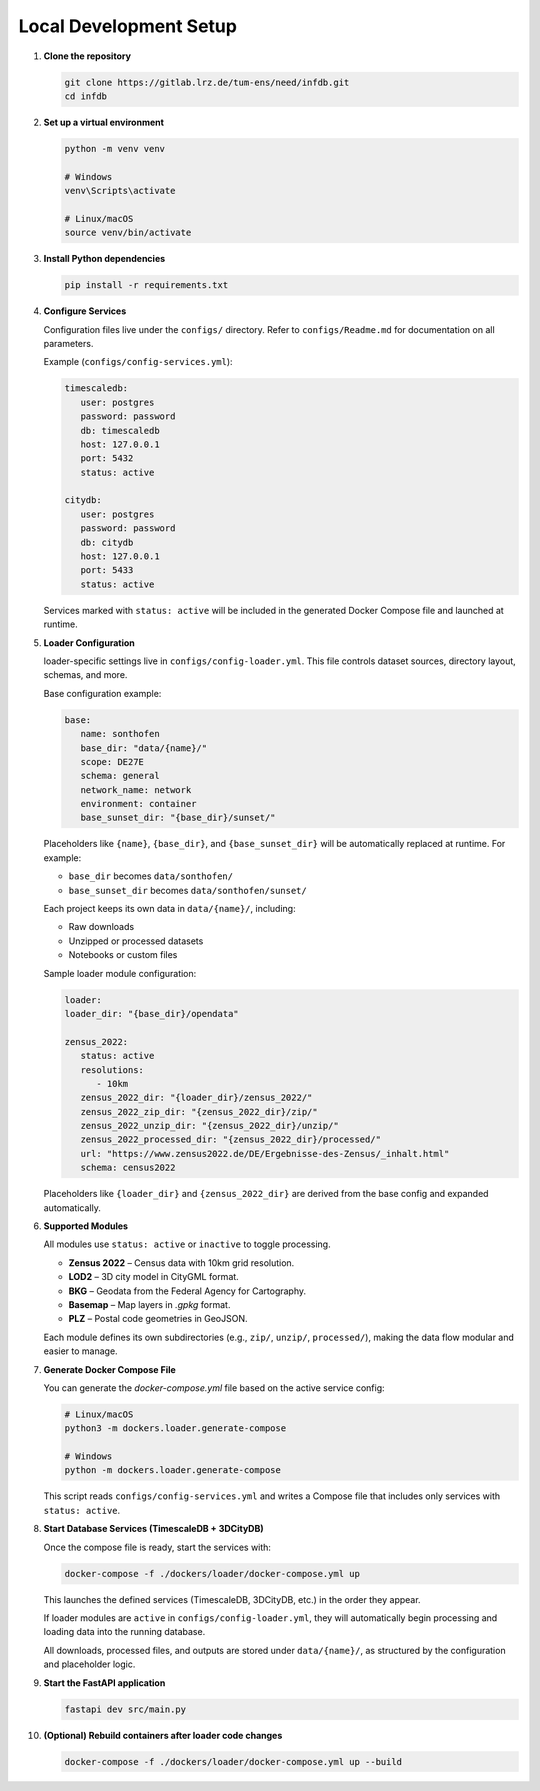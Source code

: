 Local Development Setup
------------------------

#. **Clone the repository**

   .. code-block:: bash

      git clone https://gitlab.lrz.de/tum-ens/need/infdb.git
      cd infdb

#. **Set up a virtual environment**

   .. code-block:: bash

      python -m venv venv

      # Windows
      venv\Scripts\activate

      # Linux/macOS
      source venv/bin/activate

#. **Install Python dependencies**

   .. code-block:: bash

      pip install -r requirements.txt

#. **Configure Services**

   Configuration files live under the ``configs/`` directory.
   Refer to ``configs/Readme.md`` for documentation on all parameters.

   Example (``configs/config-services.yml``):

   .. code-block:: yaml

      timescaledb:
         user: postgres
         password: password
         db: timescaledb
         host: 127.0.0.1
         port: 5432
         status: active

      citydb:
         user: postgres
         password: password
         db: citydb
         host: 127.0.0.1
         port: 5433
         status: active

   Services marked with ``status: active`` will be included in the generated
   Docker Compose file and launched at runtime.

#. **Loader Configuration**

   loader-specific settings live in ``configs/config-loader.yml``.
   This file controls dataset sources, directory layout, schemas, and more.

   Base configuration example:

   .. code-block:: yaml

      base:
         name: sonthofen
         base_dir: "data/{name}/"
         scope: DE27E
         schema: general
         network_name: network
         environment: container
         base_sunset_dir: "{base_dir}/sunset/"

   Placeholders like ``{name}``, ``{base_dir}``, and ``{base_sunset_dir}`` will be
   automatically replaced at runtime. For example:

   - ``base_dir`` becomes ``data/sonthofen/``
   - ``base_sunset_dir`` becomes ``data/sonthofen/sunset/``

   Each project keeps its own data in ``data/{name}/``, including:

   - Raw downloads
   - Unzipped or processed datasets
   - Notebooks or custom files

   Sample loader module configuration:

   .. code-block:: yaml

      loader:
      loader_dir: "{base_dir}/opendata"

      zensus_2022:
         status: active
         resolutions:
            - 10km
         zensus_2022_dir: "{loader_dir}/zensus_2022/"
         zensus_2022_zip_dir: "{zensus_2022_dir}/zip/"
         zensus_2022_unzip_dir: "{zensus_2022_dir}/unzip/"
         zensus_2022_processed_dir: "{zensus_2022_dir}/processed/"
         url: "https://www.zensus2022.de/DE/Ergebnisse-des-Zensus/_inhalt.html"
         schema: census2022

   Placeholders like ``{loader_dir}`` and ``{zensus_2022_dir}`` are derived from the base config and expanded automatically.

#. **Supported Modules**

   All modules use ``status: active`` or ``inactive`` to toggle processing.

   - **Zensus 2022** – Census data with 10km grid resolution.
   - **LOD2** – 3D city model in CityGML format.
   - **BKG** – Geodata from the Federal Agency for Cartography.
   - **Basemap** – Map layers in `.gpkg` format.
   - **PLZ** – Postal code geometries in GeoJSON.

   Each module defines its own subdirectories (e.g., ``zip/``, ``unzip/``, ``processed/``),
   making the data flow modular and easier to manage.

#. **Generate Docker Compose File**

   You can generate the `docker-compose.yml` file based on the active service config:

   .. code-block:: bash

      # Linux/macOS
      python3 -m dockers.loader.generate-compose

      # Windows
      python -m dockers.loader.generate-compose

   This script reads ``configs/config-services.yml`` and writes a Compose file that includes
   only services with ``status: active``.

#. **Start Database Services (TimescaleDB + 3DCityDB)**

   Once the compose file is ready, start the services with:

   .. code-block:: bash

      docker-compose -f ./dockers/loader/docker-compose.yml up

   This launches the defined services (TimescaleDB, 3DCityDB, etc.) in the order they appear.

   If loader modules are ``active`` in ``configs/config-loader.yml``, they will automatically
   begin processing and loading data into the running database.

   All downloads, processed files, and outputs are stored under ``data/{name}/``,
   as structured by the configuration and placeholder logic.


#. **Start the FastAPI application**

   .. code-block:: bash

      fastapi dev src/main.py

#. **(Optional) Rebuild containers after loader code changes**

   .. code-block:: bash

      docker-compose -f ./dockers/loader/docker-compose.yml up --build
